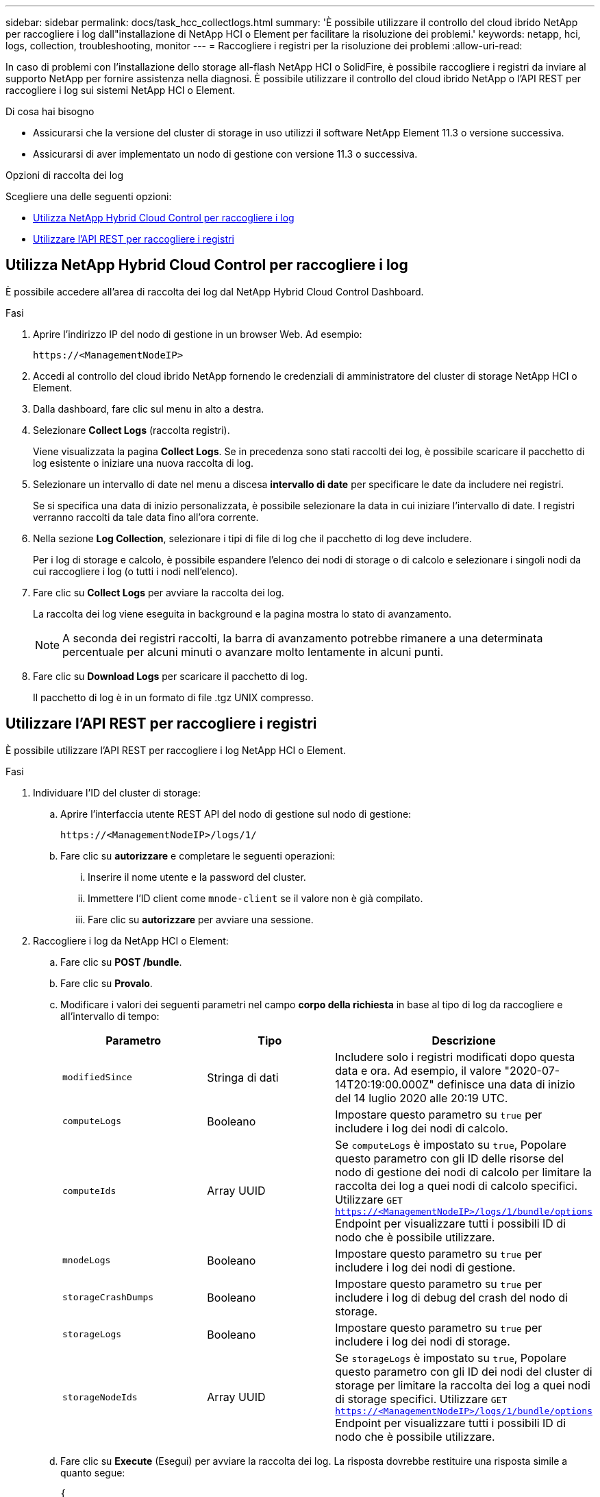 ---
sidebar: sidebar 
permalink: docs/task_hcc_collectlogs.html 
summary: 'È possibile utilizzare il controllo del cloud ibrido NetApp per raccogliere i log dall"installazione di NetApp HCI o Element per facilitare la risoluzione dei problemi.' 
keywords: netapp, hci, logs, collection, troubleshooting, monitor 
---
= Raccogliere i registri per la risoluzione dei problemi
:allow-uri-read: 


[role="lead"]
In caso di problemi con l'installazione dello storage all-flash NetApp HCI o SolidFire, è possibile raccogliere i registri da inviare al supporto NetApp per fornire assistenza nella diagnosi. È possibile utilizzare il controllo del cloud ibrido NetApp o l'API REST per raccogliere i log sui sistemi NetApp HCI o Element.

.Di cosa hai bisogno
* Assicurarsi che la versione del cluster di storage in uso utilizzi il software NetApp Element 11.3 o versione successiva.
* Assicurarsi di aver implementato un nodo di gestione con versione 11.3 o successiva.


.Opzioni di raccolta dei log
Scegliere una delle seguenti opzioni:

* <<Utilizza NetApp Hybrid Cloud Control per raccogliere i log>>
* <<Utilizzare l'API REST per raccogliere i registri>>




== Utilizza NetApp Hybrid Cloud Control per raccogliere i log

È possibile accedere all'area di raccolta dei log dal NetApp Hybrid Cloud Control Dashboard.

.Fasi
. Aprire l'indirizzo IP del nodo di gestione in un browser Web. Ad esempio:
+
[listing]
----
https://<ManagementNodeIP>
----
. Accedi al controllo del cloud ibrido NetApp fornendo le credenziali di amministratore del cluster di storage NetApp HCI o Element.
. Dalla dashboard, fare clic sul menu in alto a destra.
. Selezionare *Collect Logs* (raccolta registri).
+
Viene visualizzata la pagina *Collect Logs*. Se in precedenza sono stati raccolti dei log, è possibile scaricare il pacchetto di log esistente o iniziare una nuova raccolta di log.

. Selezionare un intervallo di date nel menu a discesa *intervallo di date* per specificare le date da includere nei registri.
+
Se si specifica una data di inizio personalizzata, è possibile selezionare la data in cui iniziare l'intervallo di date. I registri verranno raccolti da tale data fino all'ora corrente.

. Nella sezione *Log Collection*, selezionare i tipi di file di log che il pacchetto di log deve includere.
+
Per i log di storage e calcolo, è possibile espandere l'elenco dei nodi di storage o di calcolo e selezionare i singoli nodi da cui raccogliere i log (o tutti i nodi nell'elenco).

. Fare clic su *Collect Logs* per avviare la raccolta dei log.
+
La raccolta dei log viene eseguita in background e la pagina mostra lo stato di avanzamento.

+

NOTE: A seconda dei registri raccolti, la barra di avanzamento potrebbe rimanere a una determinata percentuale per alcuni minuti o avanzare molto lentamente in alcuni punti.

. Fare clic su *Download Logs* per scaricare il pacchetto di log.
+
Il pacchetto di log è in un formato di file .tgz UNIX compresso.





== Utilizzare l'API REST per raccogliere i registri

È possibile utilizzare l'API REST per raccogliere i log NetApp HCI o Element.

.Fasi
. Individuare l'ID del cluster di storage:
+
.. Aprire l'interfaccia utente REST API del nodo di gestione sul nodo di gestione:
+
[listing]
----
https://<ManagementNodeIP>/logs/1/
----
.. Fare clic su *autorizzare* e completare le seguenti operazioni:
+
... Inserire il nome utente e la password del cluster.
... Immettere l'ID client come `mnode-client` se il valore non è già compilato.
... Fare clic su *autorizzare* per avviare una sessione.




. Raccogliere i log da NetApp HCI o Element:
+
.. Fare clic su *POST /bundle*.
.. Fare clic su *Provalo*.
.. Modificare i valori dei seguenti parametri nel campo *corpo della richiesta* in base al tipo di log da raccogliere e all'intervallo di tempo:
+
|===
| Parametro | Tipo | Descrizione 


| `modifiedSince` | Stringa di dati | Includere solo i registri modificati dopo questa data e ora. Ad esempio, il valore "2020-07-14T20:19:00.000Z" definisce una data di inizio del 14 luglio 2020 alle 20:19 UTC. 


| `computeLogs` | Booleano | Impostare questo parametro su `true` per includere i log dei nodi di calcolo. 


| `computeIds` | Array UUID | Se `computeLogs` è impostato su `true`, Popolare questo parametro con gli ID delle risorse del nodo di gestione dei nodi di calcolo per limitare la raccolta dei log a quei nodi di calcolo specifici. Utilizzare `GET https://<ManagementNodeIP>/logs/1/bundle/options` Endpoint per visualizzare tutti i possibili ID di nodo che è possibile utilizzare. 


| `mnodeLogs` | Booleano | Impostare questo parametro su `true` per includere i log dei nodi di gestione. 


| `storageCrashDumps` | Booleano | Impostare questo parametro su `true` per includere i log di debug del crash del nodo di storage. 


| `storageLogs` | Booleano | Impostare questo parametro su `true` per includere i log dei nodi di storage. 


| `storageNodeIds` | Array UUID | Se `storageLogs` è impostato su `true`, Popolare questo parametro con gli ID dei nodi del cluster di storage per limitare la raccolta dei log a quei nodi di storage specifici. Utilizzare `GET https://<ManagementNodeIP>/logs/1/bundle/options` Endpoint per visualizzare tutti i possibili ID di nodo che è possibile utilizzare. 
|===
.. Fare clic su *Execute* (Esegui) per avviare la raccolta dei log. La risposta dovrebbe restituire una risposta simile a quanto segue:
+
[listing]
----
{
  "_links": {
    "self": "https://10.1.1.5/logs/1/bundle"
  },
  "taskId": "4157881b-z889-45ce-adb4-92b1843c53ee",
  "taskLink": "https://10.1.1.5/logs/1/bundle"
}
----


. Verificare lo stato dell'attività di raccolta dei log:
+
.. Fare clic su *GET /bundle*.
.. Fare clic su *Provalo*.
.. Fare clic su *Execute* (Esegui) per tornare allo stato dell'attività di raccolta.
.. Scorrere fino alla parte inferiore del corpo della risposta.
+
Viene visualizzato un `percentComplete` attributo che descrive l'avanzamento della raccolta. Se la raccolta è completa, il `downloadLink` l'attributo contiene il link completo per il download, incluso il nome del file del pacchetto di log.

.. Copiare il nome del file alla fine di `downloadLink` attributo.


. Scarica il pacchetto di log raccolto:
+
.. Fare clic su *GET /bundle/{filename}*.
.. Fare clic su *Provalo*.
.. Incollare il nome del file precedentemente copiato in `filename` campo di testo del parametro.
.. Fare clic su *Execute* (Esegui).
+
Al termine dell'esecuzione, viene visualizzato un collegamento per il download nell'area del corpo della risposta.

.. Fare clic su *Download file* (Scarica file) e salvare il file risultante sul computer.
+
Il pacchetto di log è in un formato di file .tgz UNIX compresso.







== Trova ulteriori informazioni

* https://docs.netapp.com/us-en/vcp/index.html["Plug-in NetApp Element per server vCenter"^]

